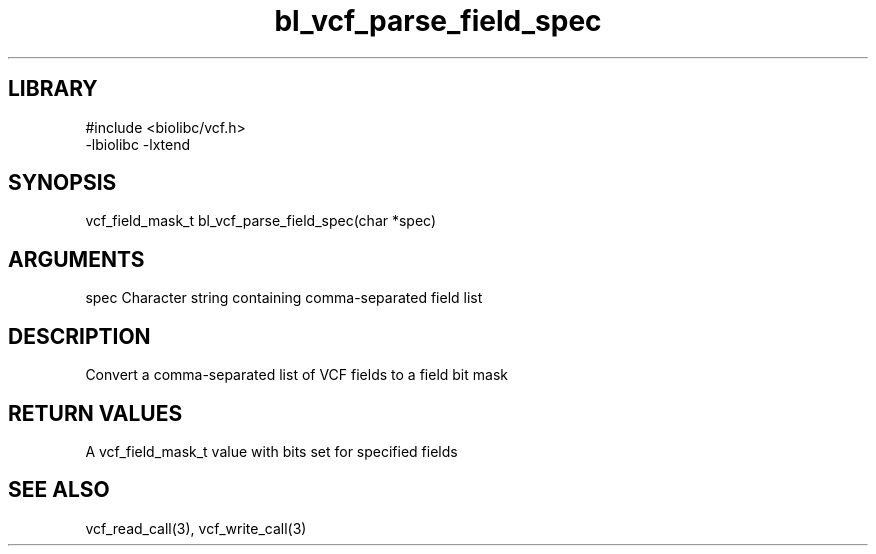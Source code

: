 \" Generated by c2man from bl_vcf_parse_field_spec.c
.TH bl_vcf_parse_field_spec 3

.SH LIBRARY
\" Indicate #includes, library name, -L and -l flags
.nf
.na
#include <biolibc/vcf.h>
-lbiolibc -lxtend
.ad
.fi

\" Convention:
\" Underline anything that is typed verbatim - commands, etc.
.SH SYNOPSIS
.PP
.nf
.na
vcf_field_mask_t    bl_vcf_parse_field_spec(char *spec)
.ad
.fi

.SH ARGUMENTS
.nf
.na
spec    Character string containing comma-separated field list
.ad
.fi

.SH DESCRIPTION

Convert a comma-separated list of VCF fields to a field bit mask

.SH RETURN VALUES

A vcf_field_mask_t value with bits set for specified fields

.SH SEE ALSO

vcf_read_call(3), vcf_write_call(3)

